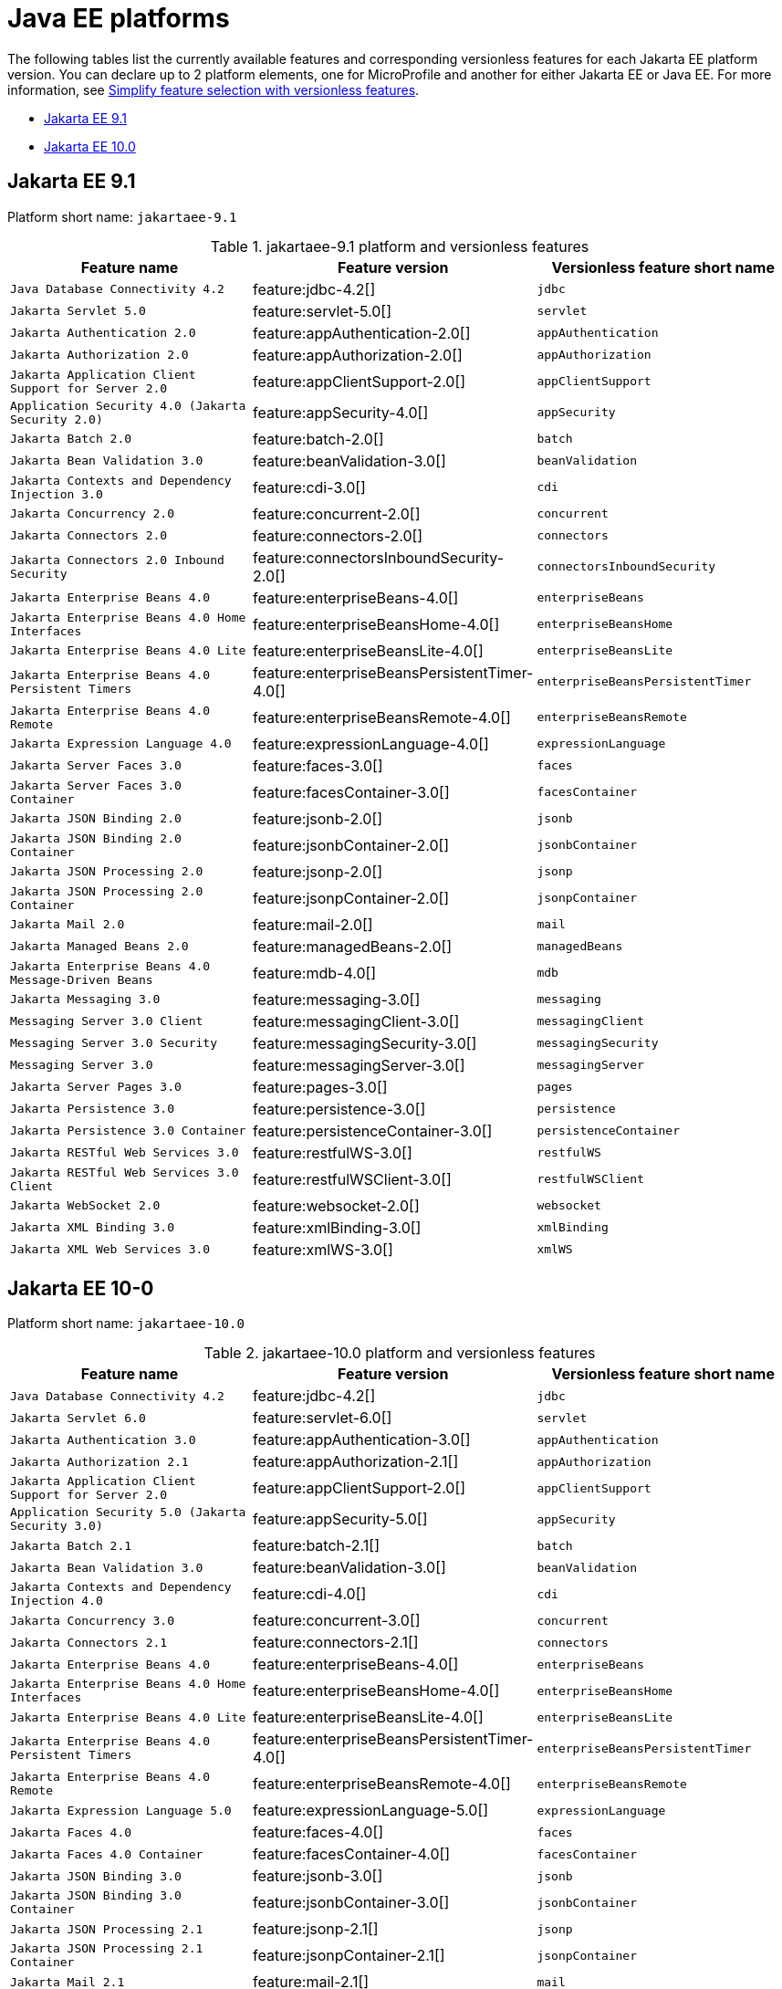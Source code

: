 = Java EE platforms

The following tables list the currently available features and corresponding versionless features for each Jakarta EE platform version. You can declare up to 2 platform elements, one for MicroProfile and another for either Jakarta EE or Java EE. For more information, see xref:reference:feature/versionless-features.adoc[Simplify feature selection with versionless features].

- <<9-1, Jakarta EE 9.1>>
- <<10-0, Jakarta EE 10.0>>

[#9-1]
== Jakarta EE 9.1

Platform short name: `jakartaee-9.1`

.jakartaee-9.1 platform and versionless features
[%header,cols=3*]
|===
|Feature name
|Feature version
|Versionless feature short name
|`Java Database Connectivity 4.2`
|feature:jdbc-4.2[]
|`jdbc`
|`Jakarta Servlet 5.0`
|feature:servlet-5.0[]
|`servlet`
|`Jakarta Authentication 2.0`
|feature:appAuthentication-2.0[]
|`appAuthentication`
|`Jakarta Authorization 2.0`
|feature:appAuthorization-2.0[]
|`appAuthorization`
|`Jakarta Application Client Support for Server 2.0`
|feature:appClientSupport-2.0[]
|`appClientSupport`
|`Application Security 4.0 (Jakarta Security 2.0)`
|feature:appSecurity-4.0[]
|`appSecurity`
|`Jakarta Batch 2.0`
|feature:batch-2.0[]
|`batch`
|`Jakarta Bean Validation 3.0`
|feature:beanValidation-3.0[]
|`beanValidation`
|`Jakarta Contexts and Dependency Injection 3.0`
|feature:cdi-3.0[]
|`cdi`
|`Jakarta Concurrency 2.0`
|feature:concurrent-2.0[]
|`concurrent`
|`Jakarta Connectors 2.0`
|feature:connectors-2.0[]
|`connectors`
|`Jakarta Connectors 2.0 Inbound Security`
|feature:connectorsInboundSecurity-2.0[]
|`connectorsInboundSecurity`
|`Jakarta Enterprise Beans 4.0`
|feature:enterpriseBeans-4.0[]
|`enterpriseBeans`
|`Jakarta Enterprise Beans 4.0 Home Interfaces`
|feature:enterpriseBeansHome-4.0[]
|`enterpriseBeansHome`
|`Jakarta Enterprise Beans 4.0 Lite`
|feature:enterpriseBeansLite-4.0[]
|`enterpriseBeansLite`
|`Jakarta Enterprise Beans 4.0 Persistent Timers`
|feature:enterpriseBeansPersistentTimer-4.0[]
|`enterpriseBeansPersistentTimer`
|`Jakarta Enterprise Beans 4.0 Remote`
|feature:enterpriseBeansRemote-4.0[]
|`enterpriseBeansRemote`
|`Jakarta Expression Language 4.0`
|feature:expressionLanguage-4.0[]
|`expressionLanguage`
|`Jakarta Server Faces 3.0`
|feature:faces-3.0[]
|`faces`
|`Jakarta Server Faces 3.0 Container`
|feature:facesContainer-3.0[]
|`facesContainer`
|`Jakarta JSON Binding 2.0`
|feature:jsonb-2.0[]
|`jsonb`
|`Jakarta JSON Binding 2.0 Container`
|feature:jsonbContainer-2.0[]
|`jsonbContainer`
|`Jakarta JSON Processing 2.0`
|feature:jsonp-2.0[]
|`jsonp`
|`Jakarta JSON Processing 2.0 Container`
|feature:jsonpContainer-2.0[]
|`jsonpContainer`
|`Jakarta Mail 2.0`
|feature:mail-2.0[]
|`mail`
|`Jakarta Managed Beans 2.0`
|feature:managedBeans-2.0[]
|`managedBeans`
|`Jakarta Enterprise Beans 4.0 Message-Driven Beans`
|feature:mdb-4.0[]
|`mdb`
|`Jakarta Messaging 3.0`
|feature:messaging-3.0[]
|`messaging`
|`Messaging Server 3.0 Client`
|feature:messagingClient-3.0[]
|`messagingClient`
|`Messaging Server 3.0 Security`
|feature:messagingSecurity-3.0[]
|`messagingSecurity`
|`Messaging Server 3.0`
|feature:messagingServer-3.0[]
|`messagingServer`
|`Jakarta Server Pages 3.0`
|feature:pages-3.0[]
|`pages`
|`Jakarta Persistence 3.0`
|feature:persistence-3.0[]
|`persistence`
|`Jakarta Persistence 3.0 Container`
|feature:persistenceContainer-3.0[]
|`persistenceContainer`
|`Jakarta RESTful Web Services 3.0`
|feature:restfulWS-3.0[]
|`restfulWS`
|`Jakarta RESTful Web Services 3.0 Client`
|feature:restfulWSClient-3.0[]
|`restfulWSClient`
|`Jakarta WebSocket 2.0`
|feature:websocket-2.0[]
|`websocket`
|`Jakarta XML Binding 3.0`
|feature:xmlBinding-3.0[]
|`xmlBinding`
|`Jakarta XML Web Services 3.0`
|feature:xmlWS-3.0[]
|`xmlWS`
|===

[#10-0]
== Jakarta EE 10-0

Platform short name: `jakartaee-10.0`

.jakartaee-10.0 platform and versionless features
[%header,cols=3*]
|===
|Feature name
|Feature version
|Versionless feature short name
|`Java Database Connectivity 4.2`
|feature:jdbc-4.2[]
|`jdbc`
|`Jakarta Servlet 6.0`
|feature:servlet-6.0[]
|`servlet`
|`Jakarta Authentication 3.0`
|feature:appAuthentication-3.0[]
|`appAuthentication`
|`Jakarta Authorization 2.1`
|feature:appAuthorization-2.1[]
|`appAuthorization`
|`Jakarta Application Client Support for Server 2.0`
|feature:appClientSupport-2.0[]
|`appClientSupport`
|`Application Security 5.0 (Jakarta Security 3.0)`
|feature:appSecurity-5.0[]
|`appSecurity`
|`Jakarta Batch 2.1`
|feature:batch-2.1[]
|`batch`
|`Jakarta Bean Validation 3.0`
|feature:beanValidation-3.0[]
|`beanValidation`
|`Jakarta Contexts and Dependency Injection 4.0`
|feature:cdi-4.0[]
|`cdi`
|`Jakarta Concurrency 3.0`
|feature:concurrent-3.0[]
|`concurrent`
|`Jakarta Connectors 2.1`
|feature:connectors-2.1[]
|`connectors`
|`Jakarta Enterprise Beans 4.0`
|feature:enterpriseBeans-4.0[]
|`enterpriseBeans`
|`Jakarta Enterprise Beans 4.0 Home Interfaces`
|feature:enterpriseBeansHome-4.0[]
|`enterpriseBeansHome`
|`Jakarta Enterprise Beans 4.0 Lite`
|feature:enterpriseBeansLite-4.0[]
|`enterpriseBeansLite`
|`Jakarta Enterprise Beans 4.0 Persistent Timers`
|feature:enterpriseBeansPersistentTimer-4.0[]
|`enterpriseBeansPersistentTimer`
|`Jakarta Enterprise Beans 4.0 Remote`
|feature:enterpriseBeansRemote-4.0[]
|`enterpriseBeansRemote`
|`Jakarta Expression Language 5.0`
|feature:expressionLanguage-5.0[]
|`expressionLanguage`
|`Jakarta Faces 4.0`
|feature:faces-4.0[]
|`faces`
|`Jakarta Faces 4.0 Container`
|feature:facesContainer-4.0[]
|`facesContainer`
|`Jakarta JSON Binding 3.0`
|feature:jsonb-3.0[]
|`jsonb`
|`Jakarta JSON Binding 3.0 Container`
|feature:jsonbContainer-3.0[]
|`jsonbContainer`
|`Jakarta JSON Processing 2.1`
|feature:jsonp-2.1[]
|`jsonp`
|`Jakarta JSON Processing 2.1 Container`
|feature:jsonpContainer-2.1[]
|`jsonpContainer`
|`Jakarta Mail 2.1`
|feature:mail-2.1[]
|`mail`
|`Jakarta Managed Beans 2.0`
|feature:managedBeans-2.0[]
|`managedBeans`
|`Jakarta Enterprise Beans 4.0 Message-Driven Beans`
|feature:mdb-4.0[]
|`mdb`
|`Jakarta Messaging 3.1`
|feature:messaging-3.1[]
|`messaging`
|`Messaging Server 3.0 Client`
|feature:messagingClient-3.0[]
|`messagingClient`
|`Messaging Server 3.0 Security`
|feature:messagingSecurity-3.0[]
|`messagingSecurity`
|`Messaging Server 3.0`
|feature:messagingServer-3.0[]
|`messagingServer`
|`Jakarta Server Pages 3.1`
|feature:pages-3.1[]
|`pages`
|`Jakarta Persistence 3.1`
|feature:persistence-3.1[]
|`persistence`
|`Jakarta Persistence 3.1 Container`
|feature:persistenceContainer-3.1[]
|`persistenceContainer`
|`Jakarta RESTful Web Services 3.1`
|feature:restfulWS-3.1[]
|`restfulWS`
|`Jakarta RESTful Web Services 3.1 Client`
|feature:restfulWSClient-3.1[]
|`restfulWSClient`
|`Jakarta WebSocket 2.1`
|feature:websocket-2.1[]
|`websocket`
|`Jakarta XML Binding 4.0`
|feature:xmlBinding-4.0[]
|`xmlBinding`
|`Jakarta XML Web Services 4.0`
|feature:xmlWS-4.0[]
|`xmlWS`
|===
